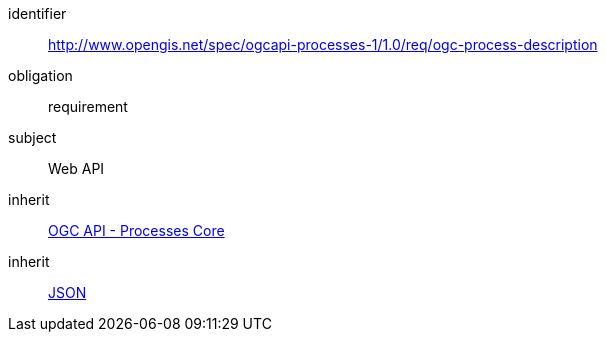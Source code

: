 [[rc_ogc-process-description]]
[requirements_class]
====
[%metadata]
identifier:: http://www.opengis.net/spec/ogcapi-processes-1/1.0/req/ogc-process-description
obligation:: requirement
subject:: Web API
inherit:: <<rc_core,OGC API - Processes Core>>
inherit:: <<rfc8259,JSON>>
====
